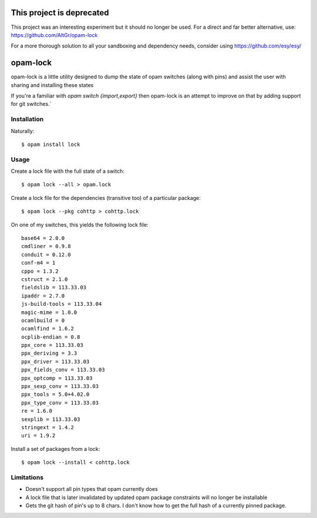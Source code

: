 This project is deprecated
==========================

This project was an interesting experiment but it should no longer be used. For a direct and far better alternative, use:
https://github.com/AltGr/opam-lock

For a more thorough solution to all your sandboxing and dependency needs, consider using https://github.com/esy/esy/


opam-lock
=========

opam-lock is a little utility designed to dump the state of opam switches
(along with pins) and assist the user with sharing and installing these states

If you're a familiar with `opam switch {import,export}` then opam-lock is an
attempt to improve on that by adding support for git switches.`

Installation
------------

Naturally::

    $ opam install lock

Usage
-----

Create a lock file with the full state of a switch::

    $ opam lock --all > opam.lock

Create a lock file for the dependencies (transitive too) of a particular
package::

    $ opam lock --pkg cohttp > cohttp.lock

On one of my switches, this yields the following lock file::

    base64 = 2.0.0
    cmdliner = 0.9.8
    conduit = 0.12.0
    conf-m4 = 1
    cppo = 1.3.2
    cstruct = 2.1.0
    fieldslib = 113.33.03
    ipaddr = 2.7.0
    js-build-tools = 113.33.04
    magic-mime = 1.0.0
    ocamlbuild = 0
    ocamlfind = 1.6.2
    ocplib-endian = 0.8
    ppx_core = 113.33.03
    ppx_deriving = 3.3
    ppx_driver = 113.33.03
    ppx_fields_conv = 113.33.03
    ppx_optcomp = 113.33.03
    ppx_sexp_conv = 113.33.03
    ppx_tools = 5.0+4.02.0
    ppx_type_conv = 113.33.03
    re = 1.6.0
    sexplib = 113.33.03
    stringext = 1.4.2
    uri = 1.9.2

Install a set of packages from a lock::

    $ opam lock --install < cohttp.lock

Limitations
-----------

* Doesn't support all pin types that opam currently does

* A lock file that is later invalidated by updated opam package constraints
  will no longer be installable

* Gets the git hash of pin's up to 8 chars. I don't know how to get the full
  hash of a currently pinned package.
